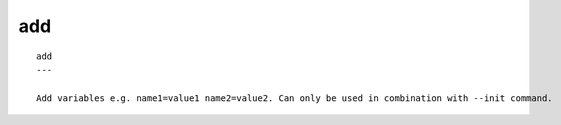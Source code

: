 
.. _add_cli:

add
///

::

   
   add
   ---
   
   Add variables e.g. name1=value1 name2=value2. Can only be used in combination with --init command.
   
   
